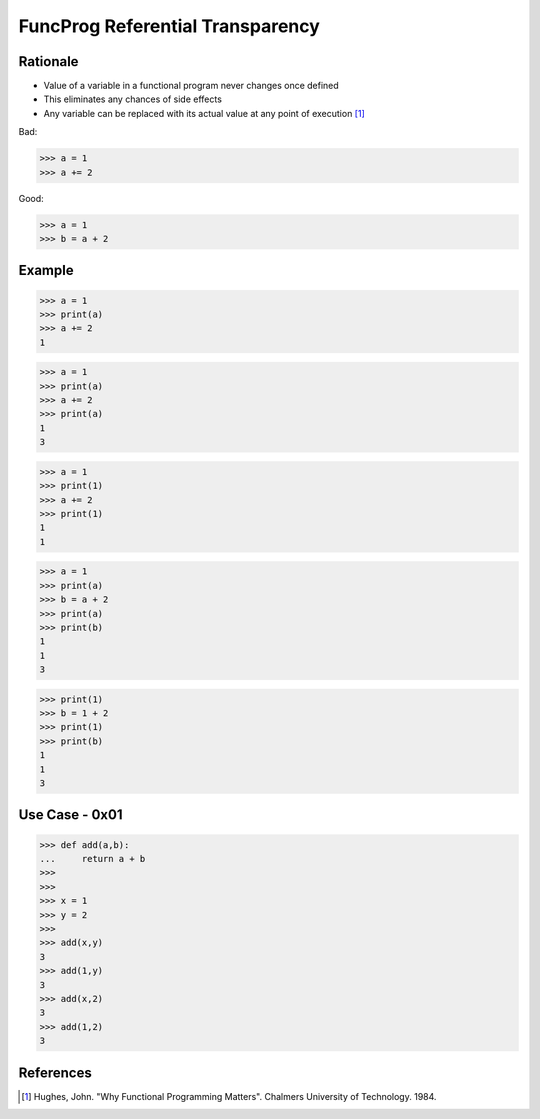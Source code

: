 FuncProg Referential Transparency
=================================


Rationale
---------
* Value of a variable in a functional program never changes once defined
* This eliminates any chances of side effects
* Any variable can be replaced with its actual value at any point of execution [#Hughes1984]_

Bad:

>>> a = 1
>>> a += 2

Good:

>>> a = 1
>>> b = a + 2


Example
-------
>>> a = 1
>>> print(a)
>>> a += 2
1

>>> a = 1
>>> print(a)
>>> a += 2
>>> print(a)
1
3

>>> a = 1
>>> print(1)
>>> a += 2
>>> print(1)
1
1

>>> a = 1
>>> print(a)
>>> b = a + 2
>>> print(a)
>>> print(b)
1
1
3

>>> print(1)
>>> b = 1 + 2
>>> print(1)
>>> print(b)
1
1
3

Use Case - 0x01
---------------
>>> def add(a,b):
...     return a + b
>>>
>>>
>>> x = 1
>>> y = 2
>>>
>>> add(x,y)
3
>>> add(1,y)
3
>>> add(x,2)
3
>>> add(1,2)
3


References
----------
.. [#Hughes1984] Hughes, John. "Why Functional Programming Matters". Chalmers University of Technology. 1984.
